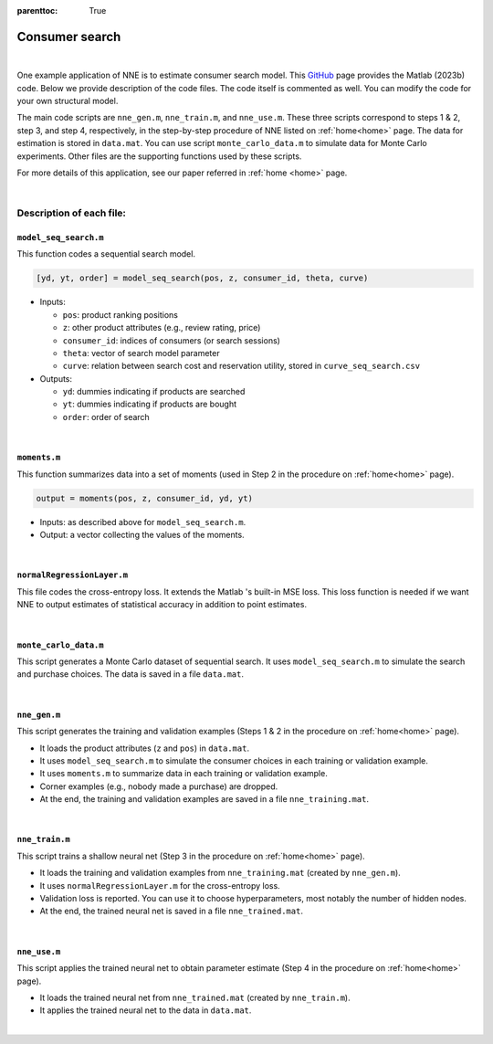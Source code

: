 :parenttoc: True

.. _code_1:

Consumer search
============================

|

One example application of NNE is to estimate consumer search model. This `GitHub <https://github.com/nnehome/nne-matlab>`_ page provides the Matlab (2023b) code. Below we provide description of the code files. The code itself is commented as well. You can modify the code for your own structural model.

The main code scripts are ``nne_gen.m``, ``nne_train.m``, and ``nne_use.m``. These three scripts correspond to steps 1 & 2, step 3, and step 4, respectively, in the step-by-step procedure of NNE listed on :ref:`home<home>` page. The data for estimation is stored in ``data.mat``. You can use script ``monte_carlo_data.m`` to simulate data for Monte Carlo experiments. Other files are the supporting functions used by these scripts.

For more details of this application, see our paper referred in :ref:`home <home>` page.

|

Description of each file:
--------------------------

``model_seq_search.m``
""""""""""""""""""""""""""

This function codes a sequential search model.

.. code-block:: console

    [yd, yt, order] = model_seq_search(pos, z, consumer_id, theta, curve)

* Inputs:

  * ``pos``: product ranking positions
  * ``z``: other product attributes (e.g., review rating, price)
  * ``consumer_id``: indices of consumers (or search sessions)
  * ``theta``: vector of search model parameter
  * ``curve``: relation between search cost and reservation utility, stored in ``curve_seq_search.csv``
 
* Outputs:

  * ``yd``: dummies indicating if products are searched
  * ``yt``: dummies indicating if products are bought
  * ``order``: order of search

|

``moments.m``
""""""""""""""""""""""""""

This function summarizes data into a set of moments (used in Step 2 in the procedure on :ref:`home<home>` page).

.. code-block:: console

    output = moments(pos, z, consumer_id, yd, yt)
    
* Inputs: as described above for ``model_seq_search.m``.

* Output: a vector collecting the values of the moments.

|

``normalRegressionLayer.m``
""""""""""""""""""""""""""""

This file codes the cross-entropy loss. It extends the Matlab 's built-in MSE loss. This loss function is needed if we want NNE to output estimates of statistical accuracy in addition to point estimates.

|

``monte_carlo_data.m``
""""""""""""""""""""""""""

This script generates a Monte Carlo dataset of sequential search. It uses ``model_seq_search.m`` to simulate the search and purchase choices. The data is saved in a file ``data.mat``.

|

``nne_gen.m``
""""""""""""""""""""""""""

This script generates the training and validation examples (Steps 1 & 2 in the procedure on :ref:`home<home>` page).

* It loads the product attributes (``z`` and ``pos``)  in ``data.mat``.
* It uses ``model_seq_search.m`` to simulate the consumer choices in each training or validation example.
* It uses ``moments.m`` to summarize data in each training or validation example.
* Corner examples (e.g., nobody made a purchase) are dropped.
* At the end, the training and validation examples are saved in a file ``nne_training.mat``.

|

``nne_train.m``
""""""""""""""""""""""""""

This script trains a shallow neural net (Step 3 in the procedure on :ref:`home<home>` page).

* It loads the training and validation examples from ``nne_training.mat`` (created by ``nne_gen.m``).
* It uses ``normalRegressionLayer.m`` for the cross-entropy loss.
* Validation loss is reported. You can use it to choose hyperparameters, most notably the number of hidden nodes.
* At the end, the trained neural net is saved in a file ``nne_trained.mat``.

|

``nne_use.m``
""""""""""""""""""""""""""

This script applies the trained neural net to obtain parameter estimate (Step 4 in the procedure on :ref:`home<home>` page).

* It loads the trained neural net from ``nne_trained.mat`` (created by ``nne_train.m``).
* It applies the trained neural net to the data in ``data.mat``.

|

